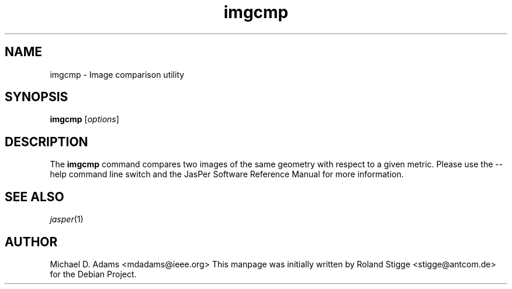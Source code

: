 .TH imgcmp 1 "20 June 2004" "Version 1.701.0" "JasPer Manual"

.SH NAME
imgcmp \- Image comparison utility

.SH SYNOPSIS
.B imgcmp
.RI [ options ]

.SH DESCRIPTION
The
.B imgcmp
command compares two images of the same geometry with respect to a given
metric.
Please use the \-\-help command
line switch and the JasPer Software Reference Manual for more information.

.SH SEE ALSO
.IR jasper (1)

.SH AUTHOR
Michael D. Adams <mdadams@ieee.org>
This manpage was initially written by Roland Stigge <stigge@antcom.de> for
the Debian Project.
